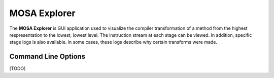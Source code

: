 #############
MOSA Explorer
#############

The **MOSA Explorer** is GUI application used to visualize the compiler transformation of a method from the highest respresentation to the lowest, lowest level. The instruction stream at each stage can be viewed. In addition, specific stage logs is also available. in some cases, these logs describe why certain transforms were made.

Command Line Options
--------------------

[TODO]
